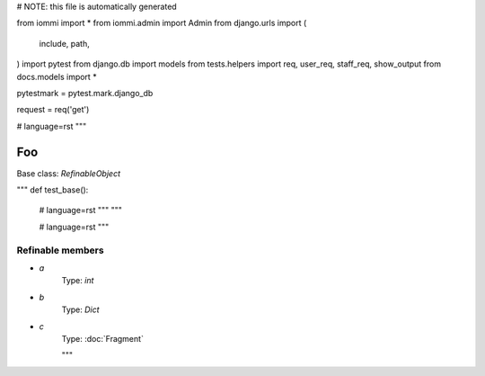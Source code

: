 
# NOTE: this file is automatically generated

from iommi import *
from iommi.admin import Admin
from django.urls import (
    include,
    path,
)
import pytest
from django.db import models
from tests.helpers import req, user_req, staff_req, show_output
from docs.models import *

pytestmark = pytest.mark.django_db

request = req('get')


# language=rst
"""
    
Foo
===

Base class: `RefinableObject`

"""
def test_base():
    # language=rst
    """
    """

    # language=rst
    """

Refinable members
-----------------


* `a`
    Type: `int`


* `b`
    Type: `Dict`


* `c`
    Type: :doc:`Fragment`


    """
